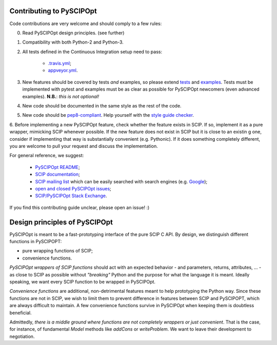 Contributing to PySCIPOpt
=========================

Code contributions are very welcome and should comply to a few rules:

0. Read PySCIPOpt design principles. (see further)

1. Compatibility with both Python-2 and Python-3.

2. All tests defined in the Continuous Integration setup need to pass:

    - `.travis.yml <.travis.yml>`__;
    - `appveyor.yml <appveyor.yml>`__.

3. New features should be covered by tests *and* examples, so please extend `tests <tests>`__ and `examples <examples>`__. Tests must be implemented with pytest and examples must be as clear as possible for PySCIPOpt newcomers (even advanced examples). **N.B.**: *this is not optional!*

4. New code should be documented in the same style as the rest of the code.

5. New code should be `pep8-compliant <https://www.python.org/dev/peps/pep-0008/>`__. Help yourself with the `style guide checker <https://pypi.org/project/pep8/>`__.

6. Before implementing a new PySCIPOpt feature, check whether the feature exists in SCIP. If so, implement it as a pure wrapper, mimicking SCIP whenever possible. If the new feature does not exist in SCIP but it is close to an existin
g one, consider if implementing that way is substantially convenient (e.g. Pythonic). If it does something completely different, you are welcome to pull your request and discuss the implementation.

For general reference, we suggest:

    - `PySCIPOpt README <README.rst>`__;
    - `SCIP documentation <http://scip.zib.de/doc/html/>`__;
    - `SCIP mailing list <https://listserv.zib.de/mailman/listinfo/scip/>`__ which can be easily searched with search engines (e.g. `Google <http://www.google.com/#q=site:listserv.zib.de%2Fpipermail%2Fscip>`__);
    - `open and closed PySCIPOpt issues <https://github.com/SCIP-Interfaces/PySCIPOpt/issues?utf8=%E2%9C%93&q=is%3Aissue>`__;
    - `SCIP/PySCIPOpt Stack Exchange <https://stackoverflow.com/questions/tagged/scip>`__.

If you find this contributing guide unclear, please open an issue! :)

Design principles of PySCIPOpt
==============================

PySCIPOpt is meant to be a fast-prototyping interface of the pure SCIP C API. By design, we distinguish different functions in PySCIPOPT:

- pure wrapping functions of SCIP;
- convenience functions.

*PySCIPOpt wrappers of SCIP functions* should act with an expected behavior - and parameters, returns, attributes, ... - as close to SCIP as possible without *"breaking"* Python and the purpose for what the language it is meant. Ideally speaking, we want every SCIP function to be wrapped in PySCIPOpt.  

*Convenience functions* are additional, non-detrimental features meant to help prototyping the Python way. Since these functions are not in SCIP, we wish to limit them to prevent difference in features between SCIP and PySCIPOPT, which are always difficult to maintain. A few convenience functions survive in PySCIPOpt when keeping them is doubtless beneficial.  

Admittedly, *there is a middle ground where functions are not completely wrappers or just convenient*. That is the case, for instance, of fundamental `Model` methods like `addCons` or `writeProblem`. We want to leave their development to negotiation.
